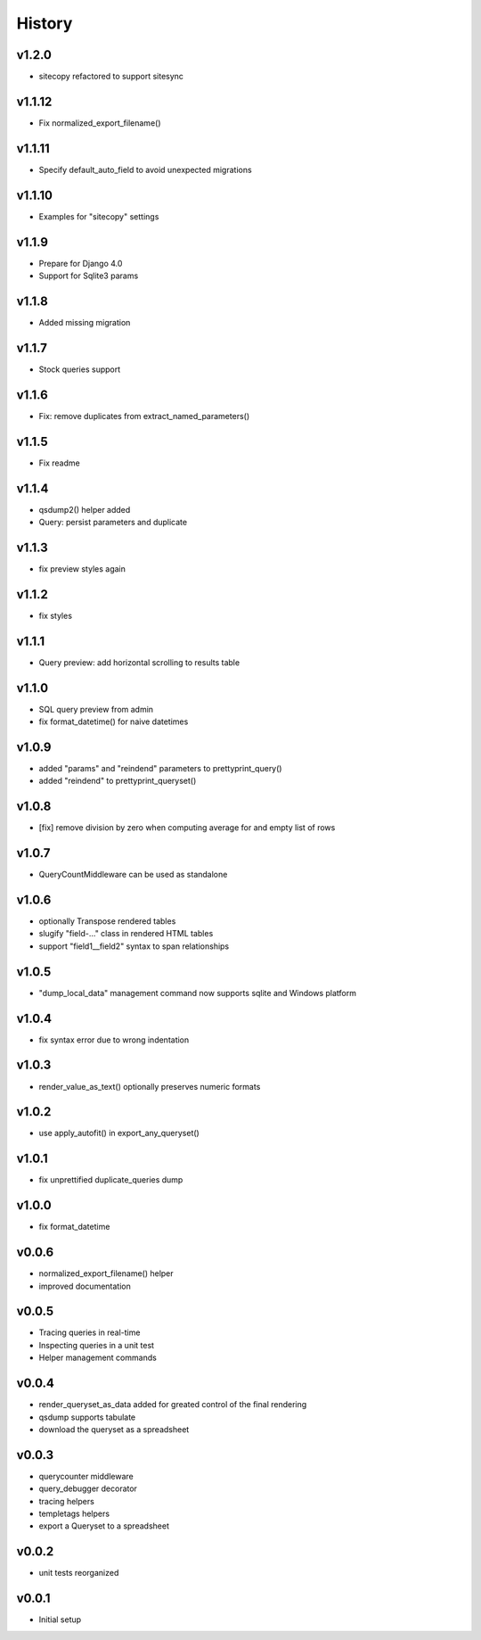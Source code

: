 .. :changelog:

History
=======

v1.2.0
------
* sitecopy refactored to support sitesync

v1.1.12
-------
* Fix normalized_export_filename()

v1.1.11
-------
* Specify default_auto_field to avoid unexpected migrations

v1.1.10
-------
* Examples for "sitecopy" settings

v1.1.9
------
* Prepare for Django 4.0
* Support for Sqlite3 params

v1.1.8
------
* Added missing migration

v1.1.7
------
* Stock queries support

v1.1.6
------
* Fix: remove duplicates from extract_named_parameters()

v1.1.5
------
* Fix readme

v1.1.4
------
* qsdump2() helper added
* Query: persist parameters and duplicate

v1.1.3
------
* fix preview styles again

v1.1.2
------
* fix styles

v1.1.1
------
* Query preview: add horizontal scrolling to results table

v1.1.0
------
* SQL query preview from admin
* fix format_datetime() for naive datetimes

v1.0.9
------
* added "params" and "reindend" parameters to prettyprint_query()
* added "reindend" to prettyprint_queryset()

v1.0.8
------
* [fix] remove division by zero when computing average for and empty list of rows

v1.0.7
------
* QueryCountMiddleware can be used as standalone

v1.0.6
------

* optionally Transpose rendered tables
* slugify "field-..." class in rendered HTML tables
* support "field1__field2" syntax to span relationships

v1.0.5
------
* "dump_local_data" management command now supports sqlite and Windows platform

v1.0.4
------
* fix syntax error due to wrong indentation

v1.0.3
------
* render_value_as_text() optionally preserves numeric formats

v1.0.2
------
* use apply_autofit() in export_any_queryset()

v1.0.1
------
* fix unprettified duplicate_queries dump

v1.0.0
------
* fix format_datetime

v0.0.6
------
* normalized_export_filename() helper
* improved documentation

v0.0.5
------
* Tracing queries in real-time
* Inspecting queries in a unit test
* Helper management commands

v0.0.4
------
* render_queryset_as_data added for greated control of the final rendering
* qsdump supports tabulate
* download the queryset as a spreadsheet

v0.0.3
------
* querycounter middleware
* query_debugger decorator
* tracing helpers
* templetags helpers
* export a Queryset to a spreadsheet

v0.0.2
------
* unit tests reorganized

v0.0.1
------
* Initial setup
